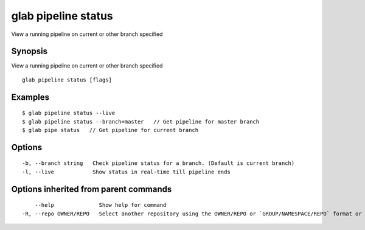 .. _glab_pipeline_status:

glab pipeline status
--------------------

View a running pipeline on current or other branch specified

Synopsis
~~~~~~~~


View a running pipeline on current or other branch specified

::

  glab pipeline status [flags]

Examples
~~~~~~~~

::

  $ glab pipeline status --live
  $ glab pipeline status --branch=master   // Get pipeline for master branch
  $ glab pipe status   // Get pipeline for current branch
  

Options
~~~~~~~

::

  -b, --branch string   Check pipeline status for a branch. (Default is current branch)
  -l, --live            Show status in real-time till pipeline ends

Options inherited from parent commands
~~~~~~~~~~~~~~~~~~~~~~~~~~~~~~~~~~~~~~

::

      --help              Show help for command
  -R, --repo OWNER/REPO   Select another repository using the OWNER/REPO or `GROUP/NAMESPACE/REPO` format or the project ID or full URL

